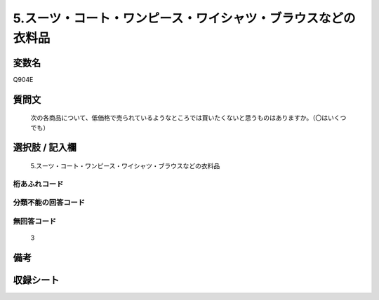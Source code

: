 .. title:: Q904E
.. rst-class:: item
====================================================================================================
5.スーツ・コート・ワンピース・ワイシャツ・ブラウスなどの衣料品
====================================================================================================

.. rst-class:: varname
変数名
==================

Q904E

.. rst-class:: question
質問文
==================


   次の各商品について、低価格で売られているようなところでは買いたくないと思うものはありますか。（〇はいくつでも）



.. rst-class:: answer
選択肢 / 記入欄
======================

  5.スーツ・コート・ワンピース・ワイシャツ・ブラウスなどの衣料品



.. rst-class:: overflow
桁あふれコード
-------------------------------
  


.. rst-class:: not_available
分類不能の回答コード
-------------------------------------
  


.. rst-class:: not_available
無回答コード
-------------------------------------
  3


.. rst-class:: bikou
備考
==================



.. rst-class:: include_sheet
収録シート
=======================================
.. hlist::
   :columns: 3
   
   
   * p3_4
   
   


.. index:: Q904E